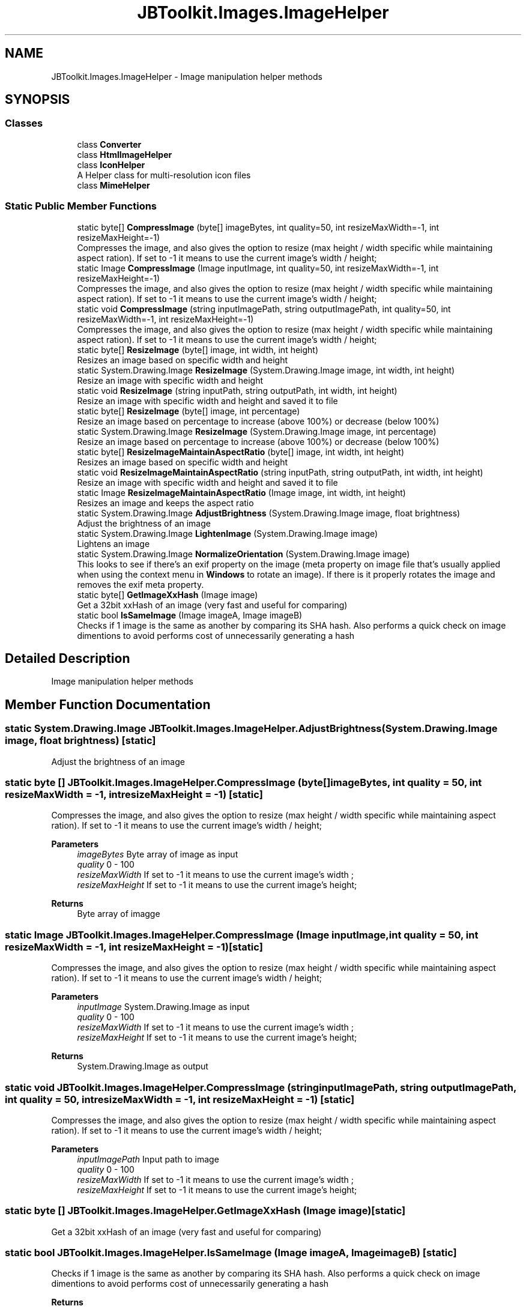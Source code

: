 .TH "JBToolkit.Images.ImageHelper" 3 "Sun Oct 18 2020" "JB.Toolkit" \" -*- nroff -*-
.ad l
.nh
.SH NAME
JBToolkit.Images.ImageHelper \- Image manipulation helper methods  

.SH SYNOPSIS
.br
.PP
.SS "Classes"

.in +1c
.ti -1c
.RI "class \fBConverter\fP"
.br
.ti -1c
.RI "class \fBHtmlImageHelper\fP"
.br
.ti -1c
.RI "class \fBIconHelper\fP"
.br
.RI "A Helper class for multi-resolution icon files "
.ti -1c
.RI "class \fBMimeHelper\fP"
.br
.in -1c
.SS "Static Public Member Functions"

.in +1c
.ti -1c
.RI "static byte[] \fBCompressImage\fP (byte[] imageBytes, int quality=50, int resizeMaxWidth=\-1, int resizeMaxHeight=\-1)"
.br
.RI "Compresses the image, and also gives the option to resize (max height / width specific while maintaining aspect ration)\&. If set to -1 it means to use the current image's width / height; "
.ti -1c
.RI "static Image \fBCompressImage\fP (Image inputImage, int quality=50, int resizeMaxWidth=\-1, int resizeMaxHeight=\-1)"
.br
.RI "Compresses the image, and also gives the option to resize (max height / width specific while maintaining aspect ration)\&. If set to -1 it means to use the current image's width / height; "
.ti -1c
.RI "static void \fBCompressImage\fP (string inputImagePath, string outputImagePath, int quality=50, int resizeMaxWidth=\-1, int resizeMaxHeight=\-1)"
.br
.RI "Compresses the image, and also gives the option to resize (max height / width specific while maintaining aspect ration)\&. If set to -1 it means to use the current image's width / height; "
.ti -1c
.RI "static byte[] \fBResizeImage\fP (byte[] image, int width, int height)"
.br
.RI "Resizes an image based on specific width and height "
.ti -1c
.RI "static System\&.Drawing\&.Image \fBResizeImage\fP (System\&.Drawing\&.Image image, int width, int height)"
.br
.RI "Resize an image with specific width and height "
.ti -1c
.RI "static void \fBResizeImage\fP (string inputPath, string outputPath, int width, int height)"
.br
.RI "Resize an image with specific width and height and saved it to file "
.ti -1c
.RI "static byte[] \fBResizeImage\fP (byte[] image, int percentage)"
.br
.RI "Resize an image based on percentage to increase (above 100%) or decrease (below 100%) "
.ti -1c
.RI "static System\&.Drawing\&.Image \fBResizeImage\fP (System\&.Drawing\&.Image image, int percentage)"
.br
.RI "Resize an image based on percentage to increase (above 100%) or decrease (below 100%) "
.ti -1c
.RI "static byte[] \fBResizeImageMaintainAspectRatio\fP (byte[] image, int width, int height)"
.br
.RI "Resizes an image based on specific width and height "
.ti -1c
.RI "static void \fBResizeImageMaintainAspectRatio\fP (string inputPath, string outputPath, int width, int height)"
.br
.RI "Resize an image with specific width and height and saved it to file "
.ti -1c
.RI "static Image \fBResizeImageMaintainAspectRatio\fP (Image image, int width, int height)"
.br
.RI "Resizes an image and keeps the aspect ratio "
.ti -1c
.RI "static System\&.Drawing\&.Image \fBAdjustBrightness\fP (System\&.Drawing\&.Image image, float brightness)"
.br
.RI "Adjust the brightness of an image "
.ti -1c
.RI "static System\&.Drawing\&.Image \fBLightenImage\fP (System\&.Drawing\&.Image image)"
.br
.RI "Lightens an image "
.ti -1c
.RI "static System\&.Drawing\&.Image \fBNormalizeOrientation\fP (System\&.Drawing\&.Image image)"
.br
.RI "This looks to see if there's an exif property on the image (meta property on image file that's usually applied when using the context menu in \fBWindows\fP to rotate an image)\&. If there is it properly rotates the image and removes the exif meta property\&. "
.ti -1c
.RI "static byte[] \fBGetImageXxHash\fP (Image image)"
.br
.RI "Get a 32bit xxHash of an image (very fast and useful for comparing) "
.ti -1c
.RI "static bool \fBIsSameImage\fP (Image imageA, Image imageB)"
.br
.RI "Checks if 1 image is the same as another by comparing its SHA hash\&. Also performs a quick check on image dimentions to avoid performs cost of unnecessarily generating a hash "
.in -1c
.SH "Detailed Description"
.PP 
Image manipulation helper methods 


.SH "Member Function Documentation"
.PP 
.SS "static System\&.Drawing\&.Image JBToolkit\&.Images\&.ImageHelper\&.AdjustBrightness (System\&.Drawing\&.Image image, float brightness)\fC [static]\fP"

.PP
Adjust the brightness of an image 
.SS "static byte [] JBToolkit\&.Images\&.ImageHelper\&.CompressImage (byte[] imageBytes, int quality = \fC50\fP, int resizeMaxWidth = \fC\-1\fP, int resizeMaxHeight = \fC\-1\fP)\fC [static]\fP"

.PP
Compresses the image, and also gives the option to resize (max height / width specific while maintaining aspect ration)\&. If set to -1 it means to use the current image's width / height; 
.PP
\fBParameters\fP
.RS 4
\fIimageBytes\fP Byte array of image as input
.br
\fIquality\fP 0 - 100
.br
\fIresizeMaxWidth\fP If set to -1 it means to use the current image's width ;
.br
\fIresizeMaxHeight\fP If set to -1 it means to use the current image's height;
.RE
.PP
\fBReturns\fP
.RS 4
Byte array of imagge
.RE
.PP

.SS "static Image JBToolkit\&.Images\&.ImageHelper\&.CompressImage (Image inputImage, int quality = \fC50\fP, int resizeMaxWidth = \fC\-1\fP, int resizeMaxHeight = \fC\-1\fP)\fC [static]\fP"

.PP
Compresses the image, and also gives the option to resize (max height / width specific while maintaining aspect ration)\&. If set to -1 it means to use the current image's width / height; 
.PP
\fBParameters\fP
.RS 4
\fIinputImage\fP System\&.Drawing\&.Image as input
.br
\fIquality\fP 0 - 100
.br
\fIresizeMaxWidth\fP If set to -1 it means to use the current image's width ;
.br
\fIresizeMaxHeight\fP If set to -1 it means to use the current image's height;
.RE
.PP
\fBReturns\fP
.RS 4
System\&.Drawing\&.Image as output
.RE
.PP

.SS "static void JBToolkit\&.Images\&.ImageHelper\&.CompressImage (string inputImagePath, string outputImagePath, int quality = \fC50\fP, int resizeMaxWidth = \fC\-1\fP, int resizeMaxHeight = \fC\-1\fP)\fC [static]\fP"

.PP
Compresses the image, and also gives the option to resize (max height / width specific while maintaining aspect ration)\&. If set to -1 it means to use the current image's width / height; 
.PP
\fBParameters\fP
.RS 4
\fIinputImagePath\fP Input path to image
.br
\fIquality\fP 0 - 100
.br
\fIresizeMaxWidth\fP If set to -1 it means to use the current image's width ;
.br
\fIresizeMaxHeight\fP If set to -1 it means to use the current image's height;
.RE
.PP

.SS "static byte [] JBToolkit\&.Images\&.ImageHelper\&.GetImageXxHash (Image image)\fC [static]\fP"

.PP
Get a 32bit xxHash of an image (very fast and useful for comparing) 
.SS "static bool JBToolkit\&.Images\&.ImageHelper\&.IsSameImage (Image imageA, Image imageB)\fC [static]\fP"

.PP
Checks if 1 image is the same as another by comparing its SHA hash\&. Also performs a quick check on image dimentions to avoid performs cost of unnecessarily generating a hash 
.PP
\fBReturns\fP
.RS 4
True if the same, false otherwise
.RE
.PP

.SS "static System\&.Drawing\&.Image JBToolkit\&.Images\&.ImageHelper\&.LightenImage (System\&.Drawing\&.Image image)\fC [static]\fP"

.PP
Lightens an image 
.SS "static System\&.Drawing\&.Image JBToolkit\&.Images\&.ImageHelper\&.NormalizeOrientation (System\&.Drawing\&.Image image)\fC [static]\fP"

.PP
This looks to see if there's an exif property on the image (meta property on image file that's usually applied when using the context menu in \fBWindows\fP to rotate an image)\&. If there is it properly rotates the image and removes the exif meta property\&. 
.SS "static byte [] JBToolkit\&.Images\&.ImageHelper\&.ResizeImage (byte[] image, int percentage)\fC [static]\fP"

.PP
Resize an image based on percentage to increase (above 100%) or decrease (below 100%) 
.SS "static byte [] JBToolkit\&.Images\&.ImageHelper\&.ResizeImage (byte[] image, int width, int height)\fC [static]\fP"

.PP
Resizes an image based on specific width and height 
.SS "static void JBToolkit\&.Images\&.ImageHelper\&.ResizeImage (string inputPath, string outputPath, int width, int height)\fC [static]\fP"

.PP
Resize an image with specific width and height and saved it to file 
.SS "static System\&.Drawing\&.Image JBToolkit\&.Images\&.ImageHelper\&.ResizeImage (System\&.Drawing\&.Image image, int percentage)\fC [static]\fP"

.PP
Resize an image based on percentage to increase (above 100%) or decrease (below 100%) 
.SS "static System\&.Drawing\&.Image JBToolkit\&.Images\&.ImageHelper\&.ResizeImage (System\&.Drawing\&.Image image, int width, int height)\fC [static]\fP"

.PP
Resize an image with specific width and height 
.SS "static byte [] JBToolkit\&.Images\&.ImageHelper\&.ResizeImageMaintainAspectRatio (byte[] image, int width, int height)\fC [static]\fP"

.PP
Resizes an image based on specific width and height 
.SS "static Image JBToolkit\&.Images\&.ImageHelper\&.ResizeImageMaintainAspectRatio (Image image, int width, int height)\fC [static]\fP"

.PP
Resizes an image and keeps the aspect ratio 
.SS "static void JBToolkit\&.Images\&.ImageHelper\&.ResizeImageMaintainAspectRatio (string inputPath, string outputPath, int width, int height)\fC [static]\fP"

.PP
Resize an image with specific width and height and saved it to file 

.SH "Author"
.PP 
Generated automatically by Doxygen for JB\&.Toolkit from the source code\&.
